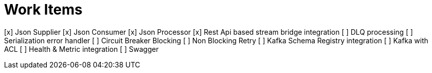 = Work Items
:url-repo: https://my-git-repo.com


[x] Json Supplier
[x] Json Consumer
[x] Json Processor
[x] Rest Api based stream bridge integration
[ ] DLQ processing
[ ] Serialization error handler
[ ] Circuit Breaker Blocking
[ ] Non Blocking Retry
[ ] Kafka Schema Registry integration
[ ] Kafka with ACL 
[ ] Health & Metric integration
[ ] Swagger
